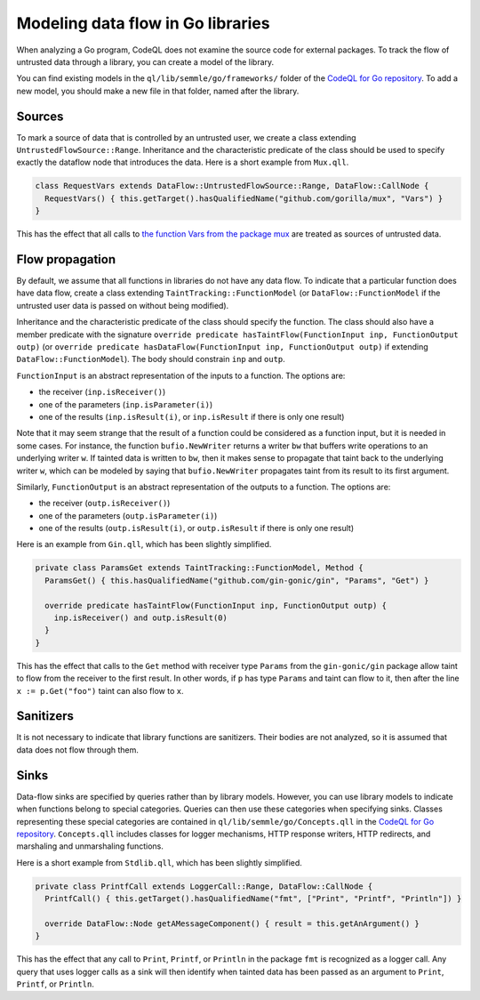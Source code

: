 .. _modeling-data-flow-in-go-libraries:

Modeling data flow in Go libraries
==================================

When analyzing a Go program, CodeQL does not examine the source code for
external packages. To track the flow of untrusted data through a library, you
can create a model of the library.

You can find existing models in the ``ql/lib/semmle/go/frameworks/`` folder of the
`CodeQL for Go repository <https://github.com/github/codeql-go/tree/main/ql/lib/semmle/go/frameworks>`__.
To add a new model, you should make a new file in that folder, named after the library.

Sources
-------

To mark a source of data that is controlled by an untrusted user, we
create a class extending ``UntrustedFlowSource::Range``. Inheritance and
the characteristic predicate of the class should be used to specify
exactly the dataflow node that introduces the data. Here is a short
example from ``Mux.qll``.

.. code-block:: ql

   class RequestVars extends DataFlow::UntrustedFlowSource::Range, DataFlow::CallNode {
     RequestVars() { this.getTarget().hasQualifiedName("github.com/gorilla/mux", "Vars") }
   }

This has the effect that all calls to `the function Vars from the
package mux <https://github.com/gorilla/mux>`__ are
treated as sources of untrusted data.

Flow propagation
----------------

By default, we assume that all functions in libraries do not have
any data flow. To indicate that a particular function does have data flow,
create a class extending ``TaintTracking::FunctionModel`` (or
``DataFlow::FunctionModel`` if the untrusted user data is passed on
without being modified).

Inheritance and the characteristic predicate of the class should specify
the function. The class should also have a member predicate with the signature
``override predicate hasTaintFlow(FunctionInput inp, FunctionOutput outp)``
(or
``override predicate hasDataFlow(FunctionInput inp, FunctionOutput outp)``
if extending ``DataFlow::FunctionModel``). The body should constrain
``inp`` and ``outp``.

``FunctionInput`` is an abstract representation of the inputs to a
function. The options are:

* the receiver (``inp.isReceiver()``)
* one of the parameters (``inp.isParameter(i)``)
* one of the results (``inp.isResult(i)``, or ``inp.isResult`` if there is only one result)

Note that it may seem strange that the result of a function could be
considered as a function input, but it is needed in some cases. For
instance, the function ``bufio.NewWriter`` returns a writer ``bw`` that
buffers write operations to an underlying writer ``w``. If tainted data
is written to ``bw``, then it makes sense to propagate that taint back
to the underlying writer ``w``, which can be modeled by saying that
``bufio.NewWriter`` propagates taint from its result to its first
argument.

Similarly, ``FunctionOutput`` is an abstract representation of the
outputs to a function. The options are:

* the receiver (``outp.isReceiver()``)
* one of the parameters (``outp.isParameter(i)``)
* one of the results (``outp.isResult(i)``, or ``outp.isResult`` if there is only one result)

Here is an example from ``Gin.qll``, which has been slightly simplified.

.. code-block:: ql

   private class ParamsGet extends TaintTracking::FunctionModel, Method {
     ParamsGet() { this.hasQualifiedName("github.com/gin-gonic/gin", "Params", "Get") }

     override predicate hasTaintFlow(FunctionInput inp, FunctionOutput outp) {
       inp.isReceiver() and outp.isResult(0)
     }
   }

This has the effect that calls to the ``Get`` method with receiver type
``Params`` from the ``gin-gonic/gin`` package allow taint to flow from
the receiver to the first result. In other words, if ``p`` has type
``Params`` and taint can flow to it, then after the line
``x := p.Get("foo")`` taint can also flow to ``x``.

Sanitizers
----------

It is not necessary to indicate that library functions are sanitizers.
Their bodies are not analyzed, so it is assumed that data does not
flow through them.

Sinks
-----

Data-flow sinks are specified by queries rather than by library models.
However, you can use library models to indicate when functions belong to
special categories. Queries can then use these categories when specifying
sinks. Classes representing these special categories are contained in
``ql/lib/semmle/go/Concepts.qll`` in the `CodeQL for Go repository
<https://github.com/github/codeql-go/blob/main/ql/lib/semmle/go/Concepts.qll>`__.
``Concepts.qll`` includes classes for logger mechanisms,
HTTP response writers, HTTP redirects, and marshaling and unmarshaling
functions.

Here is a short example from ``Stdlib.qll``, which has been slightly simplified.

.. code-block:: ql

   private class PrintfCall extends LoggerCall::Range, DataFlow::CallNode {
     PrintfCall() { this.getTarget().hasQualifiedName("fmt", ["Print", "Printf", "Println"]) }

     override DataFlow::Node getAMessageComponent() { result = this.getAnArgument() }
   }

This has the effect that any call to ``Print``, ``Printf``, or
``Println`` in the package ``fmt`` is recognized as a logger call.
Any query that uses logger calls as a sink will then identify when tainted data 
has been passed as an argument to ``Print``, ``Printf``, or ``Println``.
